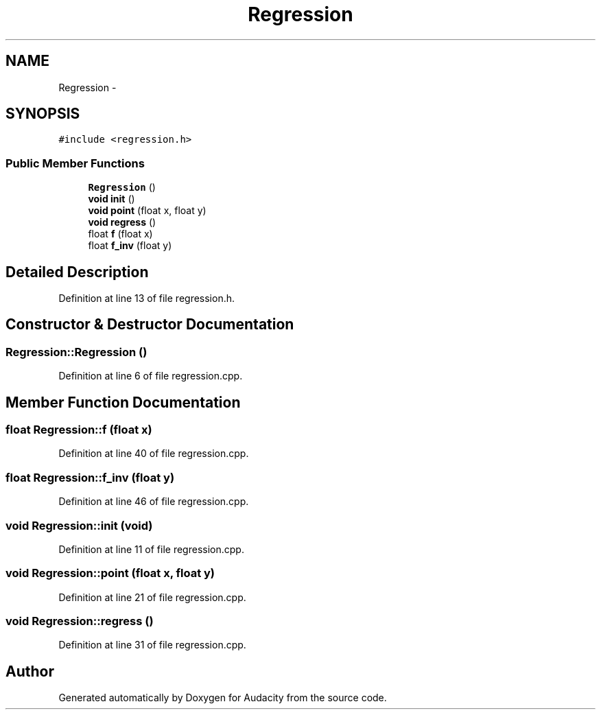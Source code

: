 .TH "Regression" 3 "Thu Apr 28 2016" "Audacity" \" -*- nroff -*-
.ad l
.nh
.SH NAME
Regression \- 
.SH SYNOPSIS
.br
.PP
.PP
\fC#include <regression\&.h>\fP
.SS "Public Member Functions"

.in +1c
.ti -1c
.RI "\fBRegression\fP ()"
.br
.ti -1c
.RI "\fBvoid\fP \fBinit\fP ()"
.br
.ti -1c
.RI "\fBvoid\fP \fBpoint\fP (float x, float y)"
.br
.ti -1c
.RI "\fBvoid\fP \fBregress\fP ()"
.br
.ti -1c
.RI "float \fBf\fP (float x)"
.br
.ti -1c
.RI "float \fBf_inv\fP (float y)"
.br
.in -1c
.SH "Detailed Description"
.PP 
Definition at line 13 of file regression\&.h\&.
.SH "Constructor & Destructor Documentation"
.PP 
.SS "Regression::Regression ()"

.PP
Definition at line 6 of file regression\&.cpp\&.
.SH "Member Function Documentation"
.PP 
.SS "float Regression::f (float x)"

.PP
Definition at line 40 of file regression\&.cpp\&.
.SS "float Regression::f_inv (float y)"

.PP
Definition at line 46 of file regression\&.cpp\&.
.SS "\fBvoid\fP Regression::init (\fBvoid\fP)"

.PP
Definition at line 11 of file regression\&.cpp\&.
.SS "\fBvoid\fP Regression::point (float x, float y)"

.PP
Definition at line 21 of file regression\&.cpp\&.
.SS "\fBvoid\fP Regression::regress ()"

.PP
Definition at line 31 of file regression\&.cpp\&.

.SH "Author"
.PP 
Generated automatically by Doxygen for Audacity from the source code\&.
